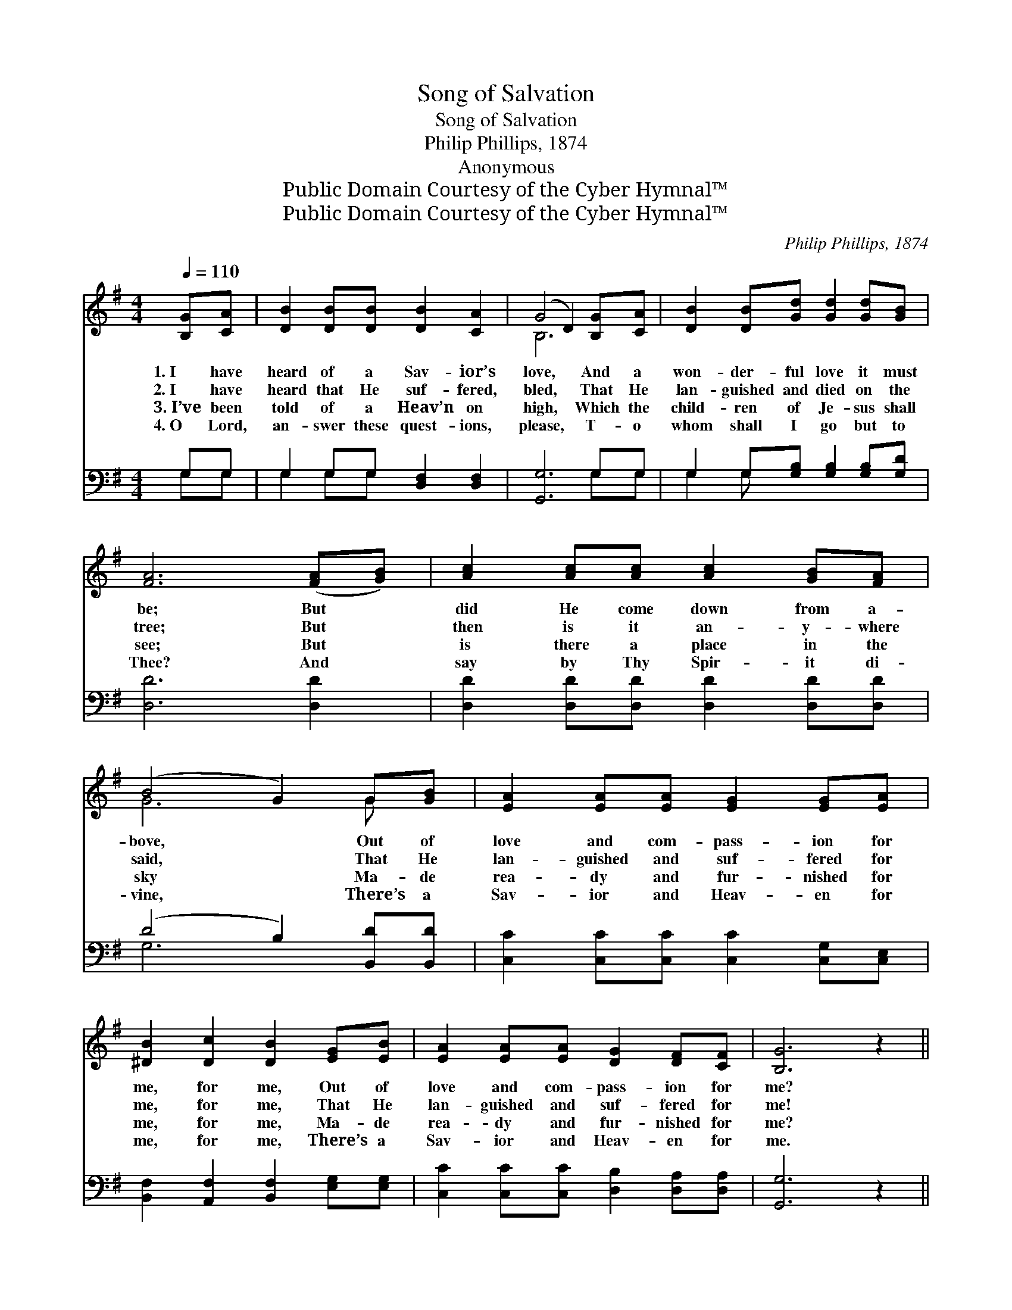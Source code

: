 X:1
T:Song of Salvation
T:Song of Salvation
T:Philip Phillips, 1874
T:Anonymous
T:Public Domain Courtesy of the Cyber Hymnal™
T:Public Domain Courtesy of the Cyber Hymnal™
C:Philip Phillips, 1874
Z:Public Domain
Z:Courtesy of the Cyber Hymnal™
%%score ( 1 2 ) ( 3 4 )
L:1/8
Q:1/4=110
M:4/4
K:G
V:1 treble 
V:2 treble 
V:3 bass 
V:4 bass 
V:1
 [B,G][CA] | [DB]2 [DB][DB] [DB]2 [CA]2 | (G4 D2) [B,G][CA] | [DB]2 [DB][Gd] [Gd]2 [Gd][GB] | %4
w: 1.~I have|heard of a Sav- ior’s|love, * And a|won- der- ful love it must|
w: 2.~I have|heard that He suf- fered,|bled, * That He|lan- guished and died on the|
w: 3.~I’ve been|told of a Heav’n on|high, * Which the|child- ren of Je- sus shall|
w: 4.~O Lord,|an- swer these quest- ions,|please, * T- o|whom shall I go but to|
 [FA]6 ([FA][GB]) | [Ac]2 [Ac][Ac] [Ac]2 [GB][FA] | (B4 G2) G[GB] | [EA]2 [EA][EA] [EG]2 [EG][EA] | %8
w: be; But *|did He come down from a-|bove, * Out of|love and com- pass- ion for|
w: tree; But *|then is it an- y- where|said, * That He|lan- guished and suf- fered for|
w: see; But *|is there a place in the|sky * Ma- de|rea- dy and fur- nished for|
w: Thee? And *|say by Thy Spir- it di-|vine, * There’s a|Sav- ior and Heav- en for|
 [^DB]2 [Dc]2 [DB]2 [EG][EB] | [EA]2 [EA][EA] [DG]2 [DF][CF] | [B,G]6 z2 || %11
w: me, for me, Out of|love and com- pass- ion for|me?|
w: me, for me, That He|lan- guished and suf- fered for|me!|
w: me, for me, Ma- de|rea- dy and fur- nished for|me?|
w: me, for me, There’s a|Sav- ior and Heav- en for|me.|
"^Refrain" .[FA]2 .[Fc]2 .[GB]2 (GA) | [GB]2 [Gc]2 [GB]4 | .[Gc]2 .[Ge]2 .[Gd]2 (Bc) | [Fd]6 (Bc) | %15
w: ||||
w: Yes, yes, yes for *|me, for me,|Yes, yes, yes for *|me; Our *|
w: ||||
w: ||||
 [Gd]2 [Gd][Gd] (ed)[Dc][DB] | [Fc]2 [Fc][Fc] (dc)[DB][CA] | [B,G]2 [B,G][B,B] [EA]2 [EG][CF] | %18
w: |||
w: Lord from a- bove * in His|in- fi- nite love, * On the|cross died to save you and|
w: |||
w: |||
 [B,G]6 |] %19
w: |
w: me.|
w: |
w: |
V:2
 x2 | x8 | B,6 x2 | x8 | x8 | x8 | G6 G x | x8 | x8 | x8 | x8 || x6 G2 | x8 | x6 G2 | x6 G2 | %15
 x4 G2 x2 | x4 D2 x2 | x8 | x6 |] %19
V:3
 G,G, | G,2 G,G, [D,F,]2 [D,F,]2 | [G,,G,]6 G,G, | G,2 G,[G,B,] [G,B,]2 [G,B,][G,D] | %4
 [D,D]6 [D,D]2 | [D,D]2 [D,D][D,D] [D,D]2 [D,D][D,D] | (D4 B,2) [B,,D][B,,D] | %7
 [C,C]2 [C,C][C,C] [C,C]2 [C,G,][C,E,] | [B,,F,]2 [A,,F,]2 [B,,F,]2 [E,G,][E,G,] | %9
 [C,C]2 [C,C][C,C] [D,B,]2 [D,A,][D,A,] | [G,,G,]6 z2 || .[D,D]2 .[D,D]2 .[G,D]2 (B,C) | %12
 [G,D]2 [G,E]2 [G,D]4 | .[C,E]2 .[C,C]2 .[G,B,]2 G,2 | [D,A,]6 (G,A,) | %15
 [G,B,]2 [G,B,][G,B,] (CB,)[G,A,]G, | [D,A,]2 [D,A,][D,A,] (B,A,)[D,G,][D,F,] | %17
 E,2 E,[E,G,] [C,C]2 [D,B,][D,A,] | [G,,G,]6 |] %19
V:4
 G,G, | G,2 G,G, x4 | x6 G,G, | G,2 G, x5 | x8 | x8 | G,6 x2 | x8 | x8 | x8 | x8 || x6 G,2 | x8 | %13
 x6 (G,E,) | x6 G,2 | x4 G,2 G, x | x4 D,2 x2 | E,2 E, x5 | x6 |] %19

